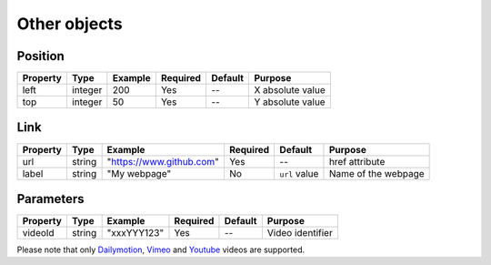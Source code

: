 Other objects
-------------

Position
~~~~~~~~

======== ======= ======= ======== ======= ================
Property Type    Example Required Default Purpose
======== ======= ======= ======== ======= ================
left     integer 200     Yes      --      X absolute value
top      integer 50      Yes      --      Y absolute value
======== ======= ======= ======== ======= ================

Link
~~~~

======== ====== =========================== ======== ============= ===================
Property Type   Example                     Required Default       Purpose
======== ====== =========================== ======== ============= ===================
url      string "`https://www.github.com`_" Yes      --            href attribute
label    string "My webpage"                No       ``url`` value Name of the webpage
======== ====== =========================== ======== ============= ===================

Parameters
~~~~~~~~~~

======== ====== =========== ======== ======= ================
Property Type   Example     Required Default Purpose
======== ====== =========== ======== ======= ================
videoId  string "xxxYYY123" Yes      --      Video identifier
======== ====== =========== ======== ======= ================

| Please note that only `Dailymotion`_, `Vimeo`_ and `Youtube`_ videos are supported.

.. _`https://www.github.com`: https://www.github.com
.. _Dailymotion: https://www.dailymotion.com/
.. _Vimeo: https://vimeo.com/
.. _Youtube: https://www.youtube.com/
